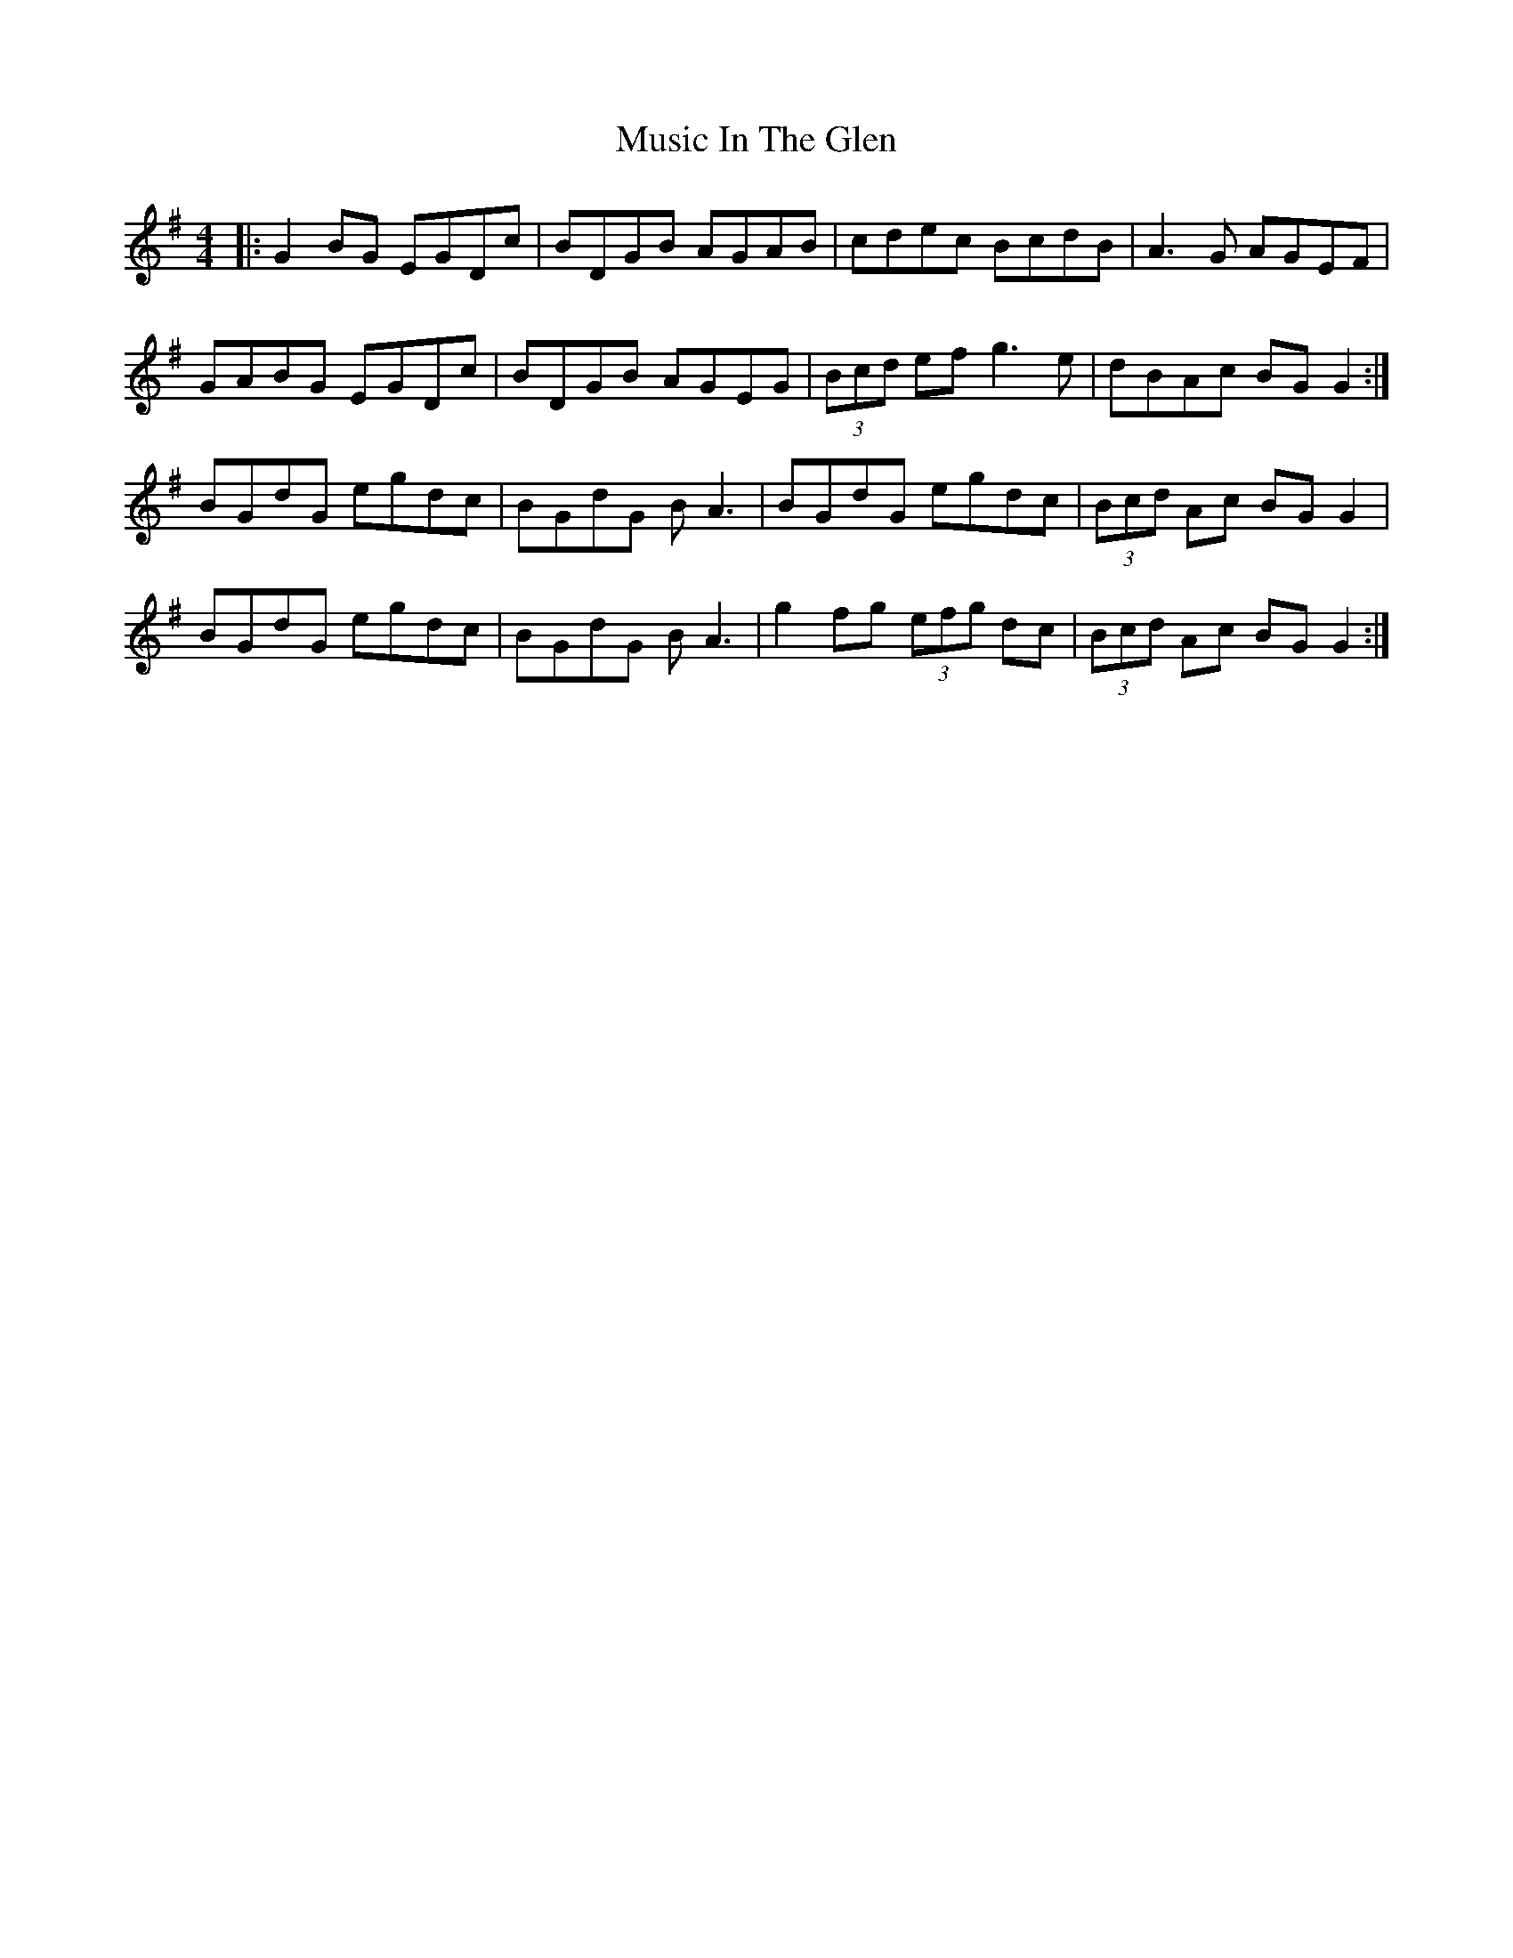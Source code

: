 X: 28627
T: Music In The Glen
R: reel
M: 4/4
K: Gmajor
|:G2BG EGDc|BDGB AGAB|cdec BcdB|A3G AGEF|
GABG EGDc|BDGB AGEG|(3Bcd ef g3e|dBAc BG G2:|
BGdG egdc|BGdG BA3|BGdG egdc|(3Bcd Ac BG G2|
BGdG egdc|BGdG BA3|g2 fg (3efg dc|(3Bcd Ac BG G2:|


